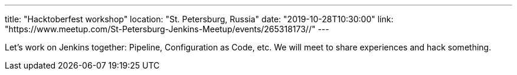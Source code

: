 ---
title: "Hacktoberfest workshop"
location: "St. Petersburg, Russia"
date: "2019-10-28T10:30:00"
link: "https://www.meetup.com/St-Petersburg-Jenkins-Meetup/events/265318173//"
---

Let's work on Jenkins together: Pipeline, Configuration as Code, etc.
We will meet to share experiences and hack something.

